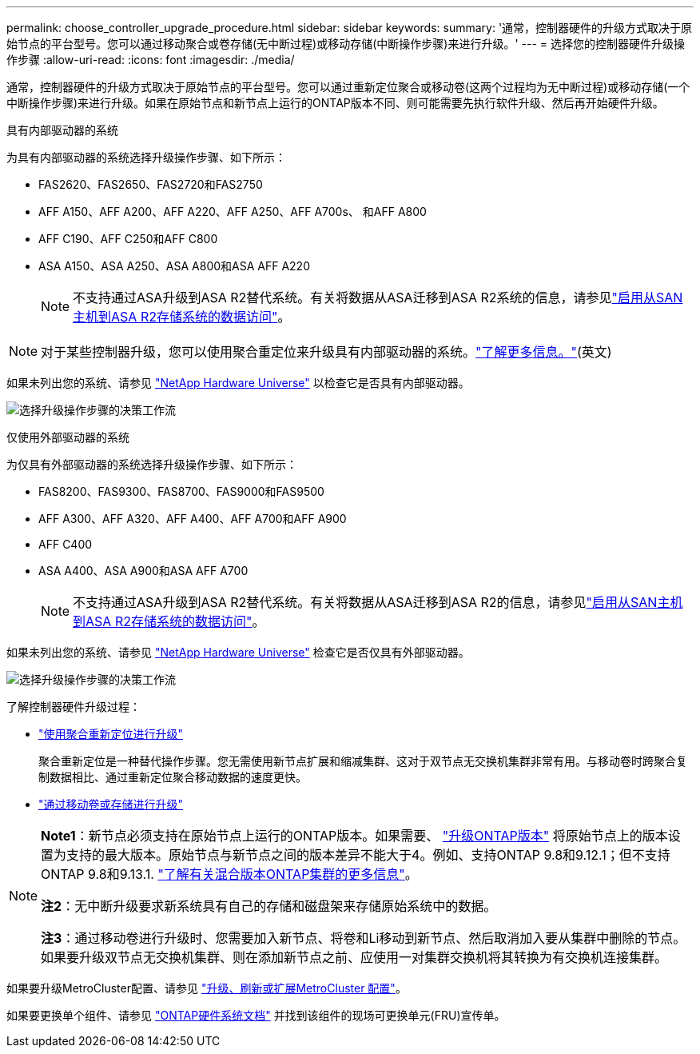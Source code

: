 ---
permalink: choose_controller_upgrade_procedure.html 
sidebar: sidebar 
keywords:  
summary: '通常，控制器硬件的升级方式取决于原始节点的平台型号。您可以通过移动聚合或卷存储(无中断过程)或移动存储(中断操作步骤)来进行升级。' 
---
= 选择您的控制器硬件升级操作步骤
:allow-uri-read: 
:icons: font
:imagesdir: ./media/


[role="lead"]
通常，控制器硬件的升级方式取决于原始节点的平台型号。您可以通过重新定位聚合或移动卷(这两个过程均为无中断过程)或移动存储(一个中断操作步骤)来进行升级。如果在原始节点和新节点上运行的ONTAP版本不同、则可能需要先执行软件升级、然后再开始硬件升级。

[role="tabbed-block"]
====
.具有内部驱动器的系统
--
为具有内部驱动器的系统选择升级操作步骤、如下所示：

* FAS2620、FAS2650、FAS2720和FAS2750
* AFF A150、AFF A200、AFF A220、AFF A250、AFF A700s、 和AFF A800
* AFF C190、AFF C250和AFF C800
* ASA A150、ASA A250、ASA A800和ASA AFF A220
+

NOTE: 不支持通过ASA升级到ASA R2替代系统。有关将数据从ASA迁移到ASA R2系统的信息，请参见link:https://docs.netapp.com/us-en/asa-r2/install-setup/set-up-data-access.html["启用从SAN主机到ASA R2存储系统的数据访问"^]。




NOTE: 对于某些控制器升级，您可以使用聚合重定位来升级具有内部驱动器的系统。link:upgrade-arl/index.html["了解更多信息。"](英文)

如果未列出您的系统、请参见 https://hwu.netapp.com["NetApp Hardware Universe"^] 以检查它是否具有内部驱动器。

image:workflow_internal_drives.png["选择升级操作步骤的决策工作流"]

--
.仅使用外部驱动器的系统
--
为仅具有外部驱动器的系统选择升级操作步骤、如下所示：

* FAS8200、FAS9300、FAS8700、FAS9000和FAS9500
* AFF A300、AFF A320、AFF A400、AFF A700和AFF A900
* AFF C400
* ASA A400、ASA A900和ASA AFF A700
+

NOTE: 不支持通过ASA升级到ASA R2替代系统。有关将数据从ASA迁移到ASA R2的信息，请参见link:https://docs.netapp.com/us-en/asa-r2/install-setup/set-up-data-access.html["启用从SAN主机到ASA R2存储系统的数据访问"^]。



如果未列出您的系统、请参见 https://hwu.netapp.com["NetApp Hardware Universe"^] 检查它是否仅具有外部驱动器。

image:workflow_external_drives.png["选择升级操作步骤的决策工作流"]

--
====
了解控制器硬件升级过程：

* link:upgrade-arl/index.html["使用聚合重新定位进行升级"]
+
聚合重新定位是一种替代操作步骤。您无需使用新节点扩展和缩减集群、这对于双节点无交换机集群非常有用。与移动卷时跨聚合复制数据相比、通过重新定位聚合移动数据的速度更快。

* link:upgrade/upgrade-decide-to-use-this-guide.html["通过移动卷或存储进行升级"]


[NOTE]
====
*Note1*：新节点必须支持在原始节点上运行的ONTAP版本。如果需要、 link:https://docs.netapp.com/us-en/ontap/upgrade/prepare.html["升级ONTAP版本"^] 将原始节点上的版本设置为支持的最大版本。原始节点与新节点之间的版本差异不能大于4。例如、支持ONTAP 9.8和9.12.1；但不支持ONTAP 9.8和9.13.1. https://docs.netapp.com/us-en/ontap/upgrade/concept_mixed_version_requirements.html["了解有关混合版本ONTAP集群的更多信息"^]。

*注2*：无中断升级要求新系统具有自己的存储和磁盘架来存储原始系统中的数据。

*注3*：通过移动卷进行升级时、您需要加入新节点、将卷和Li移动到新节点、然后取消加入要从集群中删除的节点。如果要升级双节点无交换机集群、则在添加新节点之前、应使用一对集群交换机将其转换为有交换机连接集群。

====
如果要升级MetroCluster配置、请参见 https://docs.netapp.com/us-en/ontap-metrocluster/upgrade/concept_choosing_an_upgrade_method_mcc.html["升级、刷新或扩展MetroCluster 配置"^]。

如果要更换单个组件、请参见 https://docs.netapp.com/us-en/ontap-systems/index.html["ONTAP硬件系统文档"^] 并找到该组件的现场可更换单元(FRU)宣传单。
